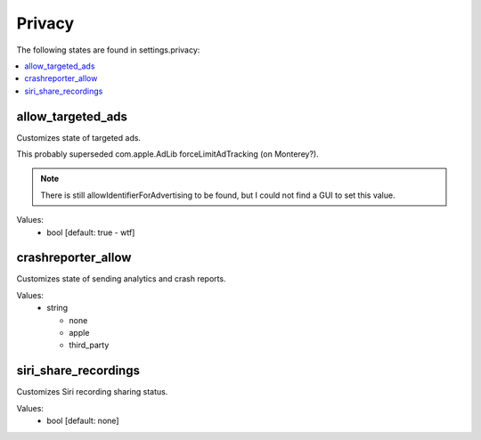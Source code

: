 Privacy
=======

The following states are found in settings.privacy:

.. contents::
   :local:


allow_targeted_ads
------------------
Customizes state of targeted ads.

This probably superseded com.apple.AdLib forceLimitAdTracking (on Monterey?).

.. note::

    There is still allowIdentifierForAdvertising to be found, but I could not
    find a GUI to set this value.

Values:
    - bool [default: true - wtf]


crashreporter_allow
-------------------
Customizes state of sending analytics and crash reports.

Values:
    - string

      * none
      * apple
      * third_party


siri_share_recordings
---------------------
Customizes Siri recording sharing status.

Values:
    - bool [default: none]


